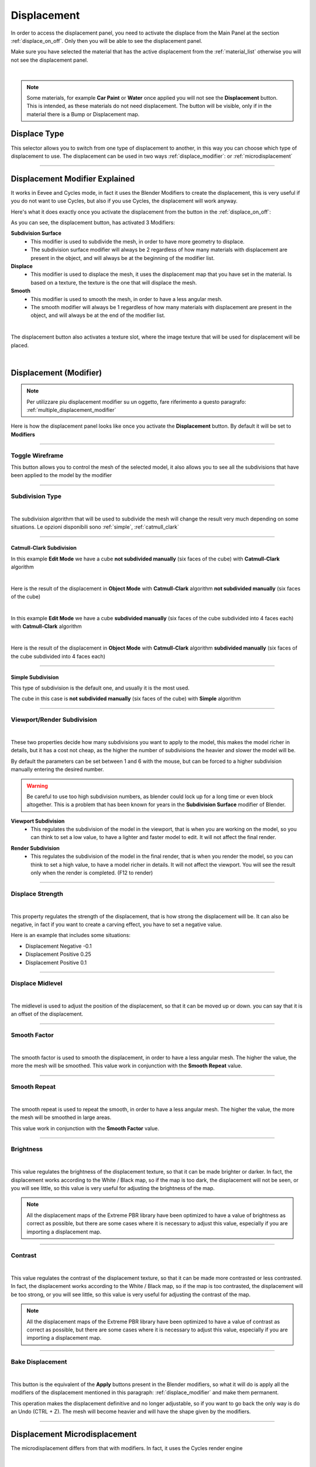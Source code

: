 Displacement
==================

In order to access the displacement panel, you need to activate the displace from the Main Panel at the section :ref:`displace_on_off`.
Only then you will be able to see the displacement panel.

Make sure you have selected the material that has the active displacement from the :ref:`material_list` otherwise you will not
see the displacement panel.



.. image:: _static/_images/displacement/displace_on_button_with_example.png
    :align: center
    :width: 800
    :alt: Displace On Button With Example

|

.. note::
        Some materials, for example **Car Paint** or **Water** once applied you will not see the **Displacement** button.
        This is intended, as these materials do not need displacement. The button will be visible, only if in the
        material there is a Bump or Displacement map.

Displace Type
------------------

This selector allows you to switch from one type of displacement to another, in this way you can choose which type of displacement to use.
The displacement can be used in two ways :ref:`displace_modifier`: or :ref:`microdisplacement`


.. image:: _static/_images/displacement/displace_type_selector.jpg
    :align: center
    :width: 400
    :alt: Displace Type Selector


------------------------------------------------------------------------------------------------------------------------

.. _displace_modifier:

Displacement Modifier Explained
---------------------------------

It works in Eevee and Cycles mode, in fact it uses the Blender Modifiers to create the displacement,
this is very useful if you do not want to use Cycles, but also if you use Cycles, the displacement will work anyway.

Here's what it does exactly once you activate the displacement from the button in the :ref:`displace_on_off`:


As you can see, the displacement button, has activated 3 Modifiers:

**Subdivision Surface**
 - This modifier is used to subdivide the mesh, in order to have more geometry to displace.
 - The subdivision surface modifier will always be 2 regardless of how many materials with displacement are present in the object,
   and will always be at the beginning of the modifier list.

**Displace**
 - This modifier is used to displace the mesh, it uses the displacement map that you have set in the material.
   Is based on a texture, the texture is the one that will displace the mesh.

**Smooth**
 - This modifier is used to smooth the mesh, in order to have a less angular mesh.
 - The smooth modifier will always be 1 regardless of how many materials with displacement are present in the object,
   and will always be at the end of the modifier list.


.. image:: _static/_images/displacement/displace_modifier_corresponding_modifiers_01.jpg
    :align: center
    :width: 800
    :alt: Displace Modifier Corresponding Modifiers

|


The displacement button also activates a texture slot, where the image texture that will be used for displacement will be placed.

.. image:: _static/_images/displacement/brightness_contrast_texture_slot.jpg
    :align: center
    :width: 800
    :alt: Brightness Contrast Texture Slot

|

Displacement (Modifier)
-----------------------------

.. note::
        Per utilizzare piu displacement modifier su un oggetto, fare riferimento a questo paragrafo: :ref:`multiple_displacement_modifier`

Here is how the displacement panel looks like once you activate the **Displacement** button.
By default it will be set to **Modifiers**

.. image:: _static/_images/displacement/displacement_panel_modifier_01.jpg
    :align: center
    :width: 400
    :alt: Displacement Panel Modifier 01

------------------------------------------------------------------------------------------------------------------------

Toggle Wireframe
*******************

This button allows you to control the mesh of the selected model, it also allows you to see all the subdivisions
that have been applied to the model by the modifier

.. image:: _static/_images/displacement/toggle_wireframe.png
    :align: center
    :width: 800
    :alt: Toggle Wireframe


------------------------------------------------------------------------------------------------------------------------

Subdivision Type
*******************

.. image:: _static/_images/displacement/subdivision_type_selector.jpg
    :align: center
    :width: 400
    :alt: Subdivision Type Selector

|

The subdivision algorithm that will be used to subdivide the mesh will change the result very much depending on some
situations. Le opzioni disponibili sono :ref:`simple`, :ref:`catmull_clark`

------------------------------------------------------------------------------------------------------------------------

.. _catmull_clark:

Catmull-Clark Subdivision
##########################

In this example **Edit Mode** we have a cube **not subdivided manually** (six faces of the cube) with **Catmull-Clark** algorithm

.. image:: _static/_images/displacement/cube_unsubdivided_catmull_clark_edit_mode.jpg
    :align: center
    :width: 800
    :alt: Cube Unsubdivided Catmull Clark Edit Mode

|

Here is the result of the displacement in **Object Mode** with **Catmull-Clark** algorithm **not subdivided manually** (six faces of the cube)

.. image:: _static/_images/displacement/cube_unsubdivided_catmull_clark_render.jpg
    :align: center
    :width: 800
    :alt: Cube Unsubdivided Catmull Clark Render

|

In this example **Edit Mode** we have a cube **subdivided manually** (six faces of the cube subdivided into 4 faces each) with **Catmull-Clark** algorithm

.. image:: _static/_images/displacement/cube_subdivided_catmull_clark_edit_mode.jpg
    :align: center
    :width: 800
    :alt: Cube Subdivided Catmull Clark Edit Mode

|

Here is the result of the displacement in **Object Mode** with **Catmull-Clark** algorithm **subdivided manually** (six faces of the cube subdivided into 4 faces each)

.. image:: _static/_images/displacement/cube_subdivided_catmull_clark_render.jpg
    :align: center
    :width: 800
    :alt: Cube Subdivided Catmull Clark Render


------------------------------------------------------------------------------------------------------------------------

.. _simple:

Simple Subdivision
####################

This type of subdivision is the default one, and usually it is the most used.

The cube in this case is **not subdivided manually** (six faces of the cube) with **Simple** algorithm


.. image:: _static/_images/displacement/cube_unsubdivided_simple_render.jpg
    :align: center
    :width: 800
    :alt: Cube Unsubdivided Simple Edit Mode

------------------------------------------------------------------------------------------------------------------------

Viewport/Render Subdivision
******************************

.. image:: _static/_images/displacement/viewport_render_subdivision.jpg
    :align: center
    :width: 400
    :alt: Viewport Render Subdivision

|

These two properties decide how many subdivisions you want to apply to the model, this makes the model richer in details, but it has a cost
not cheap, as the higher the number of subdivisions the heavier and slower the model will be.

By default the parameters can be set between 1 and 6 with the mouse, but can be forced to a higher subdivision
manually entering the desired number.

.. warning::
       Be careful to use too high subdivision numbers, as blender could lock up for a long time or even
       block altogether. This is a problem that has been known for years in the **Subdivision Surface** modifier of Blender.

.. _viewport_subdivision:

**Viewport Subdivision**
    - This regulates the subdivision of the model in the viewport, that is when you are working on the model, so you can think
      to set a low value, to have a lighter and faster model to edit. It will not affect the final render.

.. _render_subdivision:

**Render Subdivision**
    - This regulates the subdivision of the model in the final render, that is when you render the model, so you can think
      to set a high value, to have a model richer in details. It will not affect the viewport. You will see
      the result only when the render is completed. (F12 to render)

------------------------------------------------------------------------------------------------------------------------

Displace Strength
*******************

.. image:: _static/_images/displacement/displace_strength.jpg
    :align: center
    :width: 400
    :alt: Displace Strength

|


This property regulates the strength of the displacement, that is how strong the displacement will be. It can also be negative,
in fact if you want to create a carving effect, you have to set a negative value.


Here is an example that includes some situations:

- Displacement Negative -0.1
- Displacement Positive 0.25
- Displacement Positive 0.1

.. image:: _static/_images/displacement/displacement_strength_example_01.jpg
    :align: center
    :width: 800
    :alt: Displacement Strength Example 01

------------------------------------------------------------------------------------------------------------------------

Displace Midlevel
*******************

.. image:: _static/_images/displacement/displace_midlevel.jpg
    :align: center
    :width: 400
    :alt: Displace Midlevel

|

The midlevel is used to adjust the position of the displacement, so that it can be moved up or down.
you can say that it is an offset of the displacement.


------------------------------------------------------------------------------------------------------------------------

Smooth Factor
*******************

.. image:: _static/_images/displacement/smooth_factor.jpg
    :align: center
    :width: 400
    :alt: Smooth Factor

|

The smooth factor is used to smooth the displacement, in order to have a less angular mesh. The higher the value, the more
the mesh will be smoothed.
This value work in conjunction with the **Smooth Repeat** value.

------------------------------------------------------------------------------------------------------------------------

Smooth Repeat
*******************

.. image:: _static/_images/displacement/smooth_repeat.jpg
    :align: center
    :width: 400
    :alt: Smooth Repeat

|

The smooth repeat is used to repeat the smooth, in order to have a less angular mesh. The higher the value, the more
the mesh will be smoothed in large areas.

This value work in conjunction with the **Smooth Factor** value.


------------------------------------------------------------------------------------------------------------------------

Brightness
*******************

.. image:: _static/_images/displacement/displace_brightness.jpg
    :align: center
    :width: 400
    :alt: Displace Brightness

|

This value regulates the brightness of the displacement texture, so that it can be made brighter or darker.
In fact, the displacement works according to the White / Black map, so if the map is too dark, the displacement will not be seen,
or you will see little, so this value is very useful for adjusting the brightness of the map.

.. note::
      All the displacement maps of the Extreme PBR library have been optimized to have a value of brightness
      as correct as possible, but there are some cases where it is necessary to adjust this value, especially if you are
      importing a displacement map.

------------------------------------------------------------------------------------------------------------------------

Contrast
*******************

.. image:: _static/_images/displacement/displace_contrast.jpg
    :align: center
    :width: 400
    :alt: Displace Contrast

|

This value regulates the contrast of the displacement texture, so that it can be made more contrasted or less contrasted.
In fact, the displacement works according to the White / Black map, so if the map is too contrasted, the displacement will be
too strong, or you will see little, so this value is very useful for adjusting the contrast of the map.

.. note::
      All the displacement maps of the Extreme PBR library have been optimized to have a value of contrast
      as correct as possible, but there are some cases where it is necessary to adjust this value, especially if you are
      importing a displacement map.


------------------------------------------------------------------------------------------------------------------------

Bake Displacement
*******************

.. image:: _static/_images/displacement/bake_displacement.jpg
    :align: center
    :width: 400
    :alt: Bake Displacement

|

This button is the equivalent of the **Apply** buttons present in the Blender modifiers, so what it will do is
apply all the modifiers of the displacement mentioned in this paragraph: :ref:`displace_modifier` and make them permanent.

This operation makes the displacement definitive and no longer adjustable, so if you want to go back the only way is
do an Undo (CTRL + Z). The mesh will become heavier and will have the shape given by the modifiers.

------------------------------------------------------------------------------------------------------------------------

.. _microdisplacement:

Displacement Microdisplacement
-----------------------------------

The microdisplacement differs from that with modifiers. In fact, it uses the Cycles render engine

.. image:: _static/_images/displacement/microdisplacement_mode.jpg
    :align: center
    :width: 400
    :alt: Microdisplacement Mode

|

The settings in the panel in Microdisplacement mode are the same as those in Modifiers mode:

- **Catmull-Clark**
    Here the reference: :ref:`catmull_clark`
- **Simple**
    Here the reference: :ref:`simple`
- **Viewport Subdivision**
    Here the reference: :ref:`viewport_subdivision`
- **Render Subdivision**
    Here the reference: :ref:`render_subdivision`
- **Adaptive Subdivision**
    Activates the adaptive subdivision, automatically sets the "Experimental Features" of cycles.


.. important::
        Make sure you are in Cycles mode and Render Preview otherwise the microdisplacement will not work.
        Microdisplacement is only available in Cycles mode, and it is not available in Eevee mode.

        .. image:: _static/_images/displacement/cycles_render_mode.jpg
            :align: center
            :width: 600
            :alt: Cycles Render Mode


.. note::

        In order to use more microdisplacement on an object, refer to this paragraph: :ref:`multiple_microdisplacement`


------------------------------------------------------------------------------------------------------------------------

.. _how_to_adjust_microdisplacement:

How to adjust the Microdisplacement
**************************************

In order to adjust the Microdisplacement, unlike the Displacement with Modifiers, you use the Material Editor panel

Nexus Mode
####################


In the Nexus mode (TODO: Inserire link alle preferenze per impostare Nexus mode), accessing the Material Editor panel (TODO: Link al pannello Material Editor in modalità Nexus)
you can adjust the intensity of the Microdisplacement through the **Bump** and **Bump Distance** parameters present in the panel.
Make sure you have selected the material that has the active Microdisplacement from the :ref:`material_list` otherwise you will not
see the corresponding Material Editor panel for the selected material.


.. image:: _static/_images/displacement/adjust_displacement_material_editor_nexus.png
    :align: center
    :width: 800
    :alt:  Adjust Displacement Material Editor Nexus


------------------------------------------------------------------------------------------------------------------------

Simple PBR Mode
####################


In Simple PBR mode, (TODO: Insert link to preferences to set Simple PBR mode), accessing the Material Editor panel
(TODO: Link to Material Editor panel in Simple PBR mode) you can adjust the intensity of the Microdisplacement using
the **Displacement MidLevel** and **Displacement Scale** parameters present in the panel.
Make sure you have selected the material that has the active Microdisplacement from the :ref:`material_list`
otherwise you will not

.. image:: _static/_images/displacement/adjust_displacement_material_editor_simple_pbr.png
    :align: center
    :width: 800
    :alt:  Adjust Displacement Material Editor Simple PBR



------------------------------------------------------------------------------------------------------------------------

.. _multiple_displacement_modifier:

Multiple Displacement Modifier
-----------------------------------

So if you have followed the previous paragraphs, you may already have the opportunity to have understood how the displacement works,
but it may be unclear how to use for example 2 materials with 2 different displacements on the same object.

In this case it is simple, just add the second material to the faces of the model you want, turn on the displacement
:ref:`displace_on_off` and then press the button :ref:`smart_vertex_groups_button` to separate the vertex groups of the two materials.

Make sure you have selected the material that has the active displacement from the :ref:`material_list` otherwise you will not


.. image:: _static/_images/main_panel/smart_vertex_groups_button_01.png
    :align: center
    :width: 400
    :alt: Smart Vertex Groups Button 01

|

.. seealso::
     Here is well explained here: :ref:`smart_vertex_groups_button`

.. note::
        Every time you make a change to the mesh (Add or delete faces), you will have to press the button again to
        update the vertex group, as if there are new ones, or you have removed old faces, the vertex group
        will no longer be updated.




------------------------------------------------------------------------------------------------------------------------

.. _multiple_microdisplacement:

Multiple Microdisplacement
-----------------------------------

The multiple microdisplacement is managed by the Material Editor panel, you will not have to use any buttons to separate the vertex groups,
but remember that the microdisplocement only works in Cycles mode, so make sure you are in Cycles mode and Render Preview.
The displacement effects are managed by the Material Editor panel :ref:`how_to_adjust_microdisplacement`











